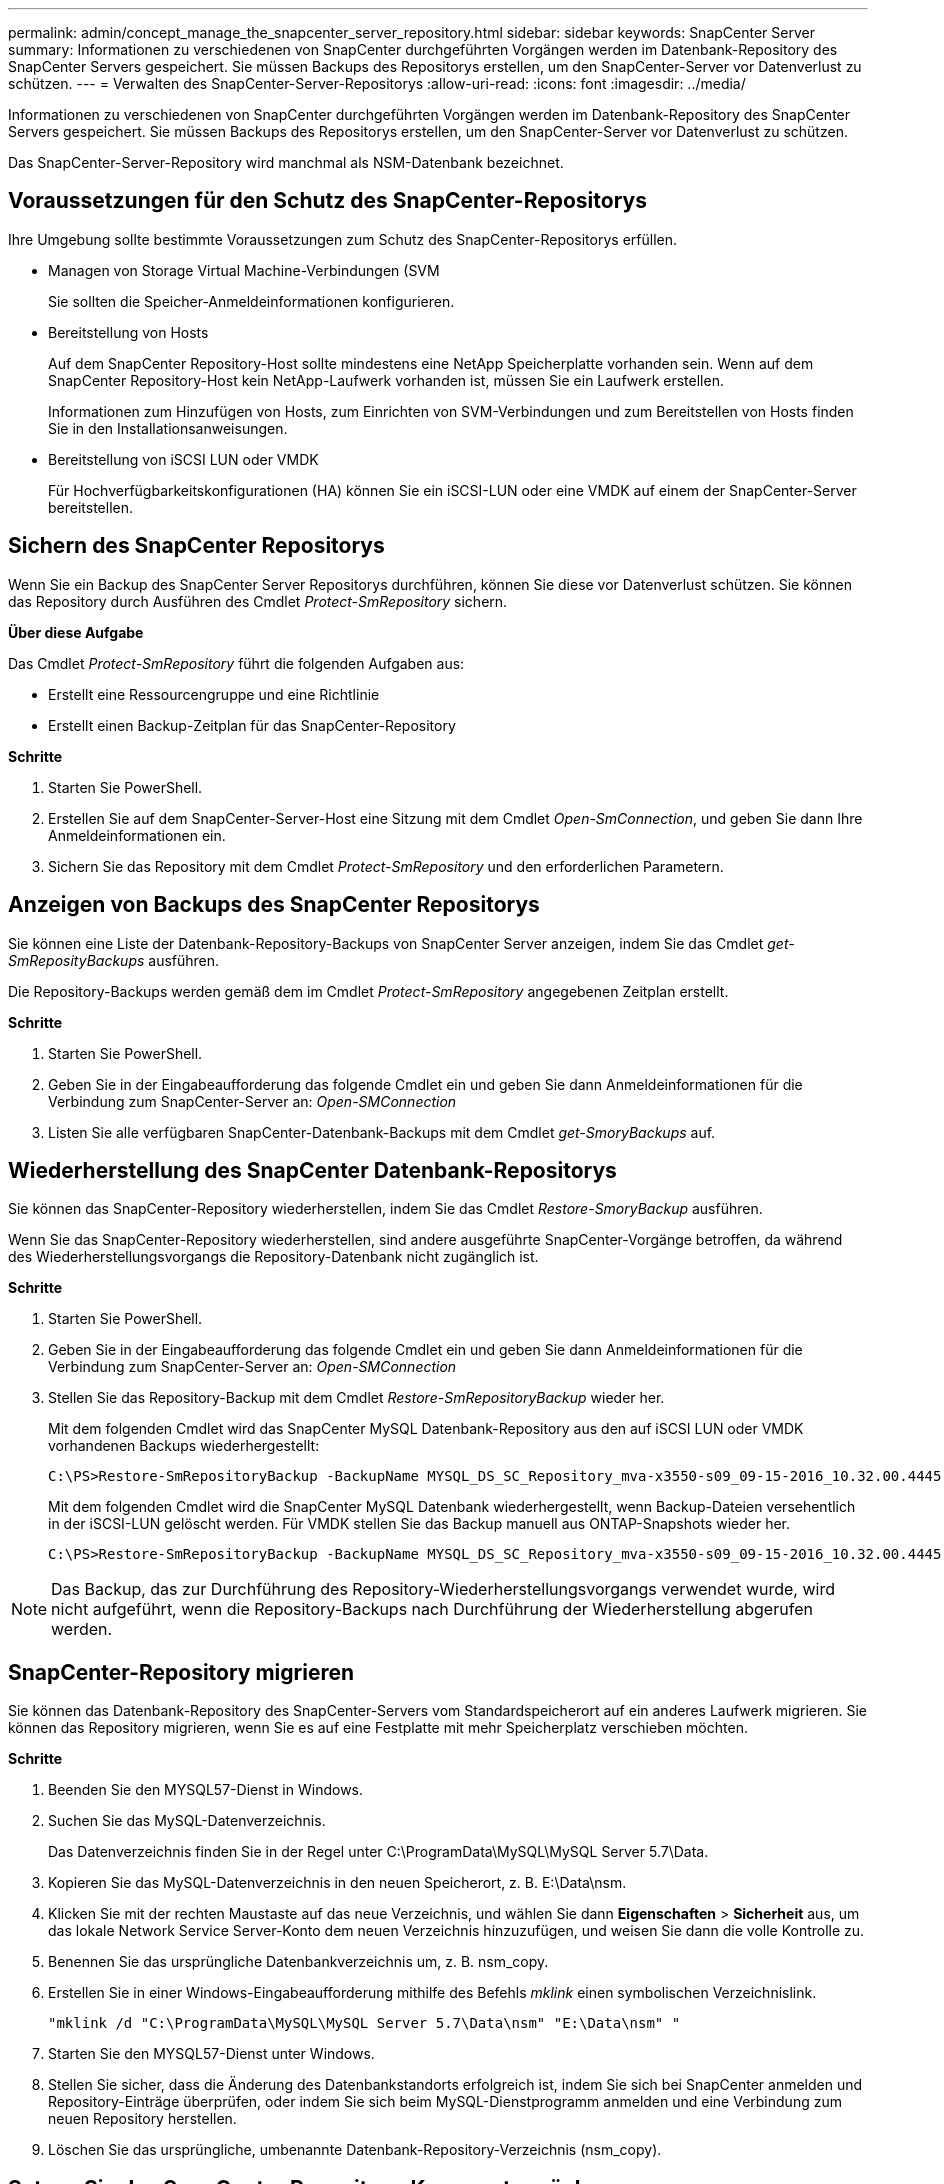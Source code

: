 ---
permalink: admin/concept_manage_the_snapcenter_server_repository.html 
sidebar: sidebar 
keywords: SnapCenter Server 
summary: Informationen zu verschiedenen von SnapCenter durchgeführten Vorgängen werden im Datenbank-Repository des SnapCenter Servers gespeichert. Sie müssen Backups des Repositorys erstellen, um den SnapCenter-Server vor Datenverlust zu schützen. 
---
= Verwalten des SnapCenter-Server-Repositorys
:allow-uri-read: 
:icons: font
:imagesdir: ../media/


[role="lead"]
Informationen zu verschiedenen von SnapCenter durchgeführten Vorgängen werden im Datenbank-Repository des SnapCenter Servers gespeichert. Sie müssen Backups des Repositorys erstellen, um den SnapCenter-Server vor Datenverlust zu schützen.

Das SnapCenter-Server-Repository wird manchmal als NSM-Datenbank bezeichnet.



== Voraussetzungen für den Schutz des SnapCenter-Repositorys

Ihre Umgebung sollte bestimmte Voraussetzungen zum Schutz des SnapCenter-Repositorys erfüllen.

* Managen von Storage Virtual Machine-Verbindungen (SVM
+
Sie sollten die Speicher-Anmeldeinformationen konfigurieren.

* Bereitstellung von Hosts
+
Auf dem SnapCenter Repository-Host sollte mindestens eine NetApp Speicherplatte vorhanden sein. Wenn auf dem SnapCenter Repository-Host kein NetApp-Laufwerk vorhanden ist, müssen Sie ein Laufwerk erstellen.

+
Informationen zum Hinzufügen von Hosts, zum Einrichten von SVM-Verbindungen und zum Bereitstellen von Hosts finden Sie in den Installationsanweisungen.

* Bereitstellung von iSCSI LUN oder VMDK
+
Für Hochverfügbarkeitskonfigurationen (HA) können Sie ein iSCSI-LUN oder eine VMDK auf einem der SnapCenter-Server bereitstellen.





== Sichern des SnapCenter Repositorys

Wenn Sie ein Backup des SnapCenter Server Repositorys durchführen, können Sie diese vor Datenverlust schützen. Sie können das Repository durch Ausführen des Cmdlet _Protect-SmRepository_ sichern.

*Über diese Aufgabe*

Das Cmdlet _Protect-SmRepository_ führt die folgenden Aufgaben aus:

* Erstellt eine Ressourcengruppe und eine Richtlinie
* Erstellt einen Backup-Zeitplan für das SnapCenter-Repository


*Schritte*

. Starten Sie PowerShell.
. Erstellen Sie auf dem SnapCenter-Server-Host eine Sitzung mit dem Cmdlet _Open-SmConnection_, und geben Sie dann Ihre Anmeldeinformationen ein.
. Sichern Sie das Repository mit dem Cmdlet _Protect-SmRepository_ und den erforderlichen Parametern.




== Anzeigen von Backups des SnapCenter Repositorys

Sie können eine Liste der Datenbank-Repository-Backups von SnapCenter Server anzeigen, indem Sie das Cmdlet _get-SmReposityBackups_ ausführen.

Die Repository-Backups werden gemäß dem im Cmdlet _Protect-SmRepository_ angegebenen Zeitplan erstellt.

*Schritte*

. Starten Sie PowerShell.
. Geben Sie in der Eingabeaufforderung das folgende Cmdlet ein und geben Sie dann Anmeldeinformationen für die Verbindung zum SnapCenter-Server an: _Open-SMConnection_
. Listen Sie alle verfügbaren SnapCenter-Datenbank-Backups mit dem Cmdlet _get-SmoryBackups_ auf.




== Wiederherstellung des SnapCenter Datenbank-Repositorys

Sie können das SnapCenter-Repository wiederherstellen, indem Sie das Cmdlet _Restore-SmoryBackup_ ausführen.

Wenn Sie das SnapCenter-Repository wiederherstellen, sind andere ausgeführte SnapCenter-Vorgänge betroffen, da während des Wiederherstellungsvorgangs die Repository-Datenbank nicht zugänglich ist.

*Schritte*

. Starten Sie PowerShell.
. Geben Sie in der Eingabeaufforderung das folgende Cmdlet ein und geben Sie dann Anmeldeinformationen für die Verbindung zum SnapCenter-Server an: _Open-SMConnection_
. Stellen Sie das Repository-Backup mit dem Cmdlet _Restore-SmRepositoryBackup_ wieder her.
+
Mit dem folgenden Cmdlet wird das SnapCenter MySQL Datenbank-Repository aus den auf iSCSI LUN oder VMDK vorhandenen Backups wiederhergestellt:

+
[listing]
----
C:\PS>Restore-SmRepositoryBackup -BackupName MYSQL_DS_SC_Repository_mva-x3550-s09_09-15-2016_10.32.00.4445
----
+
Mit dem folgenden Cmdlet wird die SnapCenter MySQL Datenbank wiederhergestellt, wenn Backup-Dateien versehentlich in der iSCSI-LUN gelöscht werden. Für VMDK stellen Sie das Backup manuell aus ONTAP-Snapshots wieder her.

+
[listing]
----
C:\PS>Restore-SmRepositoryBackup -BackupName MYSQL_DS_SC_Repository_mva-x3550-s09_09-15-2016_10.32.00.4445 -RestoreFileSystem
----



NOTE: Das Backup, das zur Durchführung des Repository-Wiederherstellungsvorgangs verwendet wurde, wird nicht aufgeführt, wenn die Repository-Backups nach Durchführung der Wiederherstellung abgerufen werden.



== SnapCenter-Repository migrieren

Sie können das Datenbank-Repository des SnapCenter-Servers vom Standardspeicherort auf ein anderes Laufwerk migrieren. Sie können das Repository migrieren, wenn Sie es auf eine Festplatte mit mehr Speicherplatz verschieben möchten.

*Schritte*

. Beenden Sie den MYSQL57-Dienst in Windows.
. Suchen Sie das MySQL-Datenverzeichnis.
+
Das Datenverzeichnis finden Sie in der Regel unter C:\ProgramData\MySQL\MySQL Server 5.7\Data.

. Kopieren Sie das MySQL-Datenverzeichnis in den neuen Speicherort, z. B. E:\Data\nsm.
. Klicken Sie mit der rechten Maustaste auf das neue Verzeichnis, und wählen Sie dann *Eigenschaften* > *Sicherheit* aus, um das lokale Network Service Server-Konto dem neuen Verzeichnis hinzuzufügen, und weisen Sie dann die volle Kontrolle zu.
. Benennen Sie das ursprüngliche Datenbankverzeichnis um, z. B. nsm_copy.
. Erstellen Sie in einer Windows-Eingabeaufforderung mithilfe des Befehls _mklink_ einen symbolischen Verzeichnislink.
+
`"mklink /d "C:\ProgramData\MySQL\MySQL Server 5.7\Data\nsm" "E:\Data\nsm" "`

. Starten Sie den MYSQL57-Dienst unter Windows.
. Stellen Sie sicher, dass die Änderung des Datenbankstandorts erfolgreich ist, indem Sie sich bei SnapCenter anmelden und Repository-Einträge überprüfen, oder indem Sie sich beim MySQL-Dienstprogramm anmelden und eine Verbindung zum neuen Repository herstellen.
. Löschen Sie das ursprüngliche, umbenannte Datenbank-Repository-Verzeichnis (nsm_copy).




== Setzen Sie das SnapCenter Repository-Kennwort zurück

Das MySQL Server Repository-Datenbankkennwort wird bei der Installation des SnapCenter Servers von SnapCenter 4.2 automatisch generiert. Dieses automatisch generierte Passwort ist dem SnapCenter-Benutzer an keinem Punkt bekannt. Wenn Sie auf die Repository-Datenbank zugreifen möchten, sollten Sie das Passwort zurücksetzen.

.Bevor Sie beginnen
Sie sollten über die SnapCenter-Administratorrechte verfügen, um das Kennwort zurückzusetzen.

*Schritte*

. Starten Sie PowerShell.
. Geben Sie in der Eingabeaufforderung den folgenden Befehl ein, und geben Sie dann die Anmeldeinformationen für die Verbindung zum SnapCenter-Server an: _Open-SMConnection_
. Setzen Sie das Repository-Passwort zurück: _Set-SmRepositoryPassword_
+
Mit dem folgenden Befehl wird das Repository-Passwort zurückgesetzt:

+
[listing]
----

Set-SmRepositoryPassword at command pipeline position 1
Supply values for the following parameters:
NewPassword: ********
ConfirmPassword: ********
Successfully updated the MySQL server password.
----


.Verwandte Informationen
Die Informationen zu den Parametern, die mit dem Cmdlet und deren Beschreibungen verwendet werden können, können durch Ausführen von _get-Help Command_Name_ abgerufen werden. Alternativ können Sie auch auf die https://docs.netapp.com/us-en/snapcenter-cmdlets-50/index.htmlllll["SnapCenter Software Cmdlet Referenzhandbuch"^].
